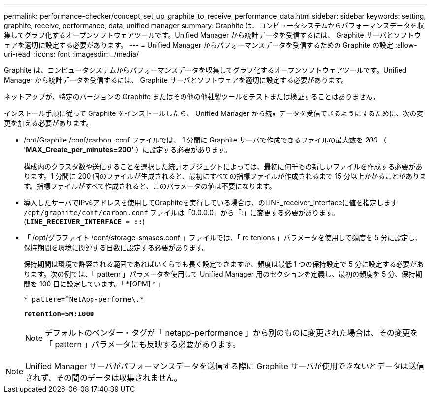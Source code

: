 ---
permalink: performance-checker/concept_set_up_graphite_to_receive_performance_data.html 
sidebar: sidebar 
keywords: setting, graphite, receive, performance, data, unified manager 
summary: Graphite は、コンピュータシステムからパフォーマンスデータを収集してグラフ化するオープンソフトウェアツールです。Unified Manager から統計データを受信するには、 Graphite サーバとソフトウェアを適切に設定する必要があります。 
---
= Unified Manager からパフォーマンスデータを受信するための Graphite の設定
:allow-uri-read: 
:icons: font
:imagesdir: ../media/


[role="lead"]
Graphite は、コンピュータシステムからパフォーマンスデータを収集してグラフ化するオープンソフトウェアツールです。Unified Manager から統計データを受信するには、 Graphite サーバとソフトウェアを適切に設定する必要があります。

ネットアップが、特定のバージョンの Graphite またはその他の他社製ツールをテストまたは検証することはありません。

インストール手順に従って Graphite をインストールしたら、 Unified Manager から統計データを受信できるようにするために、次の変更を加える必要があります。

* /opt/Graphite /conf/carbon .conf ファイルでは、 1 分間に Graphite サーバで作成できるファイルの最大数を _200_ （ '*MAX_Create_per_minutes=200*' ）に設定する必要があります。
+
構成内のクラスタ数や送信することを選択した統計オブジェクトによっては、最初に何千もの新しいファイルを作成する必要があります。1 分間に 200 個のファイルが生成されると、最初にすべての指標ファイルが作成されるまで 15 分以上かかることがあります。指標ファイルがすべて作成されると、このパラメータの値は不要になります。

* 導入したサーバでIPv6アドレスを使用してGraphiteを実行している場合は、のLINE_receiver_interfaceに値を指定します `/opt/graphite/conf/carbon.conf` ファイルは「0.0.0.0」から「:」に変更する必要があります。 (`*LINE_RECEIVER_INTERFACE = ::*`)
* 「 /opt/グラファイト /conf/storage-smases.conf 」ファイルでは、「 re tenions 」パラメータを使用して頻度を 5 分に設定し、保持期間を環境に関連する日数に設定する必要があります。
+
保持期間は環境で許容される範囲であればいくらでも長く設定できますが、頻度は最低 1 つの保持設定で 5 分に設定する必要があります。次の例では、「 pattern 」パラメータを使用して Unified Manager 用のセクションを定義し、最初の頻度を 5 分、保持期間を 100 日に設定しています。「 *[OPM] * 」

+
`* pattere=^NetApp-performe\.*`

+
`*retention=5M:100D*`

+
[NOTE]
====
デフォルトのベンダー・タグが「 netapp-performance 」から別のものに変更された場合は、その変更を「 pattern 」パラメータにも反映する必要があります。

====


[NOTE]
====
Unified Manager サーバがパフォーマンスデータを送信する際に Graphite サーバが使用できないとデータは送信されず、その間のデータは収集されません。

====